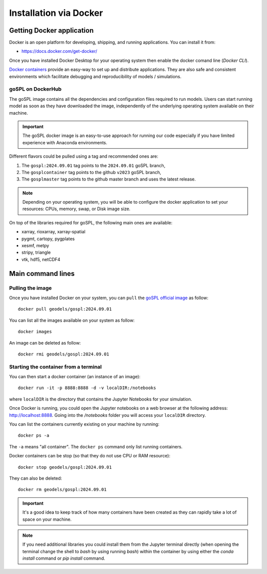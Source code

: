 .. _installDocker:


=========================
Installation via Docker
=========================


Getting Docker application
--------------------------

Docker is an open platform for developing, shipping, and running applications. You can install it from:

+  `https://docs.docker.com/get-docker/ <https://docs.docker.com/get-docker/>`_

Once you have installed Docker Desktop for your operating system then enable the docker comand line (`Docker CLI`).


`Docker containers <https://hub.docker.com/r/geodels/gospl>`_ provide an easy-way to set up and distribute applications. They are also safe and consistent environments which
facilitate debugging and reproducibility of models / simulations.

goSPL on DockerHub
^^^^^^^^^^^^^^^^^^

The goSPL image contains all the dependencies and configuration files required to run models. Users can start running model as soon as they have downloaded the image, independently of the underlying operating system available on their machine.

.. important::
  
  The goSPL docker image is an easy-to-use approach for running our code especially if you have limited experience with Anaconda environments. 

Different flavors could be pulled using a tag and recommended ones are:

1. The ``gospl:2024.09.01`` tag points to the ``2024.09.01`` goSPL branch,
2. The ``gosplcontainer`` tag points to the github ``v2023`` goSPL branch,
3. The ``gosplmaster`` tag points to the github master branch and uses the latest
   release.

.. note::
  
  Depending on your operating system, you will be able to configure the docker application to set your resources: CPUs, memory, swap, or Disk image size.

On top of the libraries required for goSPL, the following main ones are available:

- xarray, rioxarray, xarray-spatial
- pygmt, cartopy, pygplates
- xesmf, metpy
- stripy, triangle
- vtk, hdf5, netCDF4


Main command lines
-------------------

Pulling the image
^^^^^^^^^^^^^^^^^

Once you have installed Docker on your system, you can ``pull`` the
`goSPL official image <https://hub.docker.com/u/geodels>`_ as follow::

  docker pull geodels/gospl:2024.09.01


You can list all the images available on your system as follow::

  docker images


An image can be deleted as follow::

  docker rmi geodels/gospl:2024.09.01


Starting the container from a terminal
^^^^^^^^^^^^^^^^^^^^^^^^^^^^^^^^^^^^^^^

You can then start a docker container (an instance of
an image)::

  docker run -it -p 8888:8888 -d -v localDIR:/notebooks

where ``localDIR`` is the directory that contains the Jupyter Notebooks for your simulation.

Once Docker is running, you could open the Jupyter notebooks on a web browser at the following address: `http://localhost:8888 <http://localhost:8888>`_. Going into the `/notebooks` folder you will access your ``localDIR`` directory.

You can list the containers currently existing on your machine by running::

  docker ps -a


The ``-a`` means "all container". The ``docker ps`` command only list
running containers.


Docker containers can be stop (so that they do not use CPU or RAM resource)::

  docker stop geodels/gospl:2024.09.01


They can also be deleted::

  docker rm geodels/gospl:2024.09.01


.. important::

  It's a good idea to keep track of how many containers have been created as
  they can rapidly take a lot of space on your machine.


.. note::

  If you need additional libraries you could install them from the Jupyter terminal directly (when opening the terminal change the shell to `bash` by using running `bash`) within the container by using either the `conda install` command or `pip install` command.
